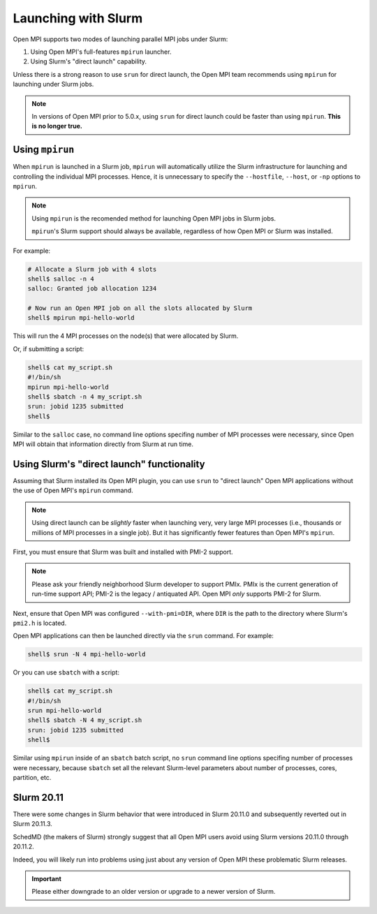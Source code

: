 Launching with Slurm
====================

Open MPI supports two modes of launching parallel MPI jobs under
Slurm:

#. Using Open MPI's full-features ``mpirun`` launcher.
#. Using Slurm's "direct launch" capability.

Unless there is a strong reason to use ``srun`` for direct launch, the
Open MPI team recommends using ``mpirun`` for launching under Slurm jobs.

.. note:: In versions of Open MPI prior to 5.0.x, using ``srun`` for
   direct launch could be faster than using ``mpirun``.  **This is no
   longer true.**

Using ``mpirun``
----------------

When ``mpirun`` is launched in a Slurm job, ``mpirun`` will
automatically utilize the Slurm infrastructure for launching and
controlling the individual MPI processes.
Hence, it is unnecessary to specify the ``--hostfile``,
``--host``, or ``-np`` options to ``mpirun``.

.. note:: Using ``mpirun`` is the recomended method for launching Open
   MPI jobs in Slurm jobs.

   ``mpirun``'s Slurm support should always be available, regardless
   of how Open MPI or Slurm was installed.

For example:

.. code-block:: sh

   # Allocate a Slurm job with 4 slots
   shell$ salloc -n 4
   salloc: Granted job allocation 1234

   # Now run an Open MPI job on all the slots allocated by Slurm
   shell$ mpirun mpi-hello-world

This will run the 4 MPI processes on the node(s) that were allocated
by Slurm.

Or, if submitting a script:

.. code-block:: sh

   shell$ cat my_script.sh
   #!/bin/sh
   mpirun mpi-hello-world
   shell$ sbatch -n 4 my_script.sh
   srun: jobid 1235 submitted
   shell$

Similar to the ``salloc`` case, no command line options specifing
number of MPI processes were necessary, since Open MPI will obtain
that information directly from Slurm at run time.

Using Slurm's "direct launch" functionality
-------------------------------------------

Assuming that Slurm installed its Open MPI plugin, you can use
``srun`` to "direct launch" Open MPI applications without the use of
Open MPI's ``mpirun`` command.

.. note:: Using direct launch can be *slightly* faster when launching
   very, very large MPI processes (i.e., thousands or millions of MPI
   processes in a single job).  But it has significantly fewer
   features than Open MPI's ``mpirun``.

First, you must ensure that Slurm was built and installed with PMI-2
support.

.. note:: Please ask your friendly neighborhood Slurm developer to
          support PMIx.  PMIx is the current generation of run-time
          support API; PMI-2 is the legacy / antiquated API.  Open MPI
          *only* supports PMI-2 for Slurm.

Next, ensure that Open MPI was configured ``--with-pmi=DIR``, where
``DIR`` is the path to the directory where Slurm's ``pmi2.h`` is
located.

Open MPI applications can then be launched directly via the ``srun``
command.  For example:

.. code-block:: sh

   shell$ srun -N 4 mpi-hello-world

Or you can use ``sbatch`` with a script:

.. code-block:: sh

   shell$ cat my_script.sh
   #!/bin/sh
   srun mpi-hello-world
   shell$ sbatch -N 4 my_script.sh
   srun: jobid 1235 submitted
   shell$

Similar using ``mpirun`` inside of an ``sbatch`` batch script, no
``srun`` command line options specifing number of processes were
necessary, because ``sbatch`` set all the relevant Slurm-level
parameters about number of processes, cores, partition, etc.

Slurm 20.11
-----------

There were some changes in Slurm behavior that were introduced in
Slurm 20.11.0 and subsequently reverted out in Slurm 20.11.3.

SchedMD (the makers of Slurm) strongly suggest that all Open MPI users
avoid using Slurm versions 20.11.0 through 20.11.2.

Indeed, you will likely run into problems using just about any version
of Open MPI these problematic Slurm releases.

.. important:: Please either downgrade to an older version or upgrade
               to a newer version of Slurm.
